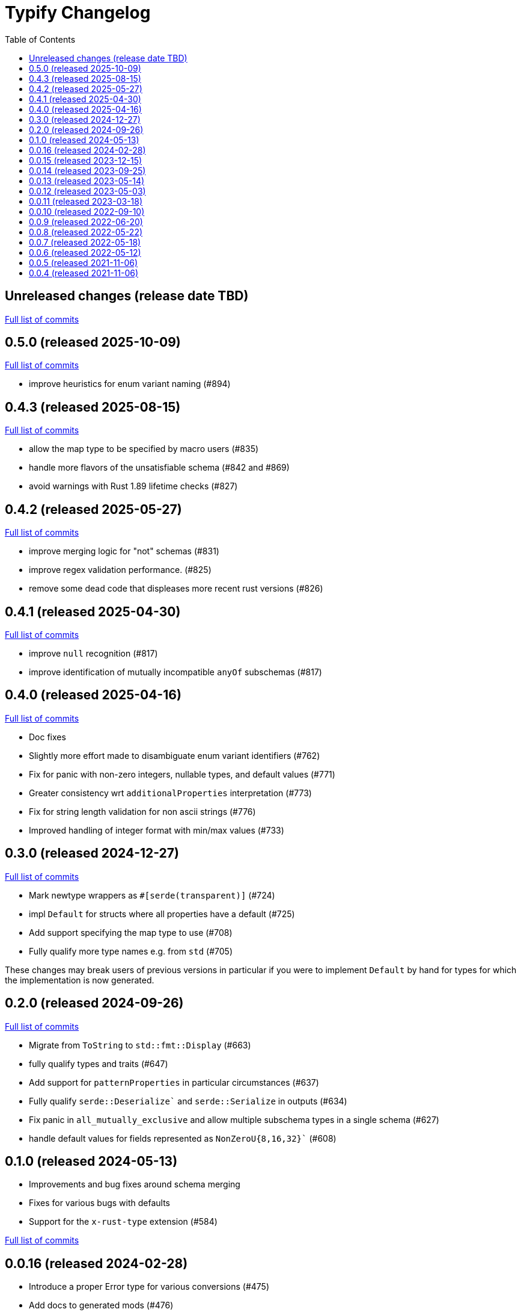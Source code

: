:showtitle:
:toc: left
:icons: font
:toclevels: 1

= Typify Changelog

// WARNING: This file is modified programmatically by `cargo release` as
// configured in release.toml.  DO NOT change the format of the headers or the
// list of raw commits.

// cargo-release: next header goes here (do not change this line)

== Unreleased changes (release date TBD)

https://github.com/oxidecomputer/typify/compare/v0.5.0\...HEAD[Full list of commits]

== 0.5.0 (released 2025-10-09)

https://github.com/oxidecomputer/typify/compare/v0.4.3\...v0.5.0[Full list of commits]

* improve heuristics for enum variant naming (#894)

== 0.4.3 (released 2025-08-15)

https://github.com/oxidecomputer/typify/compare/v0.4.2\...v0.4.3[Full list of commits]

* allow the map type to be specified by macro users (#835)
* handle more flavors of the unsatisfiable schema (#842 and #869)
* avoid warnings with Rust 1.89 lifetime checks (#827)

== 0.4.2 (released 2025-05-27)

https://github.com/oxidecomputer/typify/compare/v0.4.1\...v0.4.2[Full list of commits]

* improve merging logic for "not" schemas (#831)
* improve regex validation performance. (#825)
* remove some dead code that displeases more recent rust versions (#826)

== 0.4.1 (released 2025-04-30)

https://github.com/oxidecomputer/typify/compare/v0.4.0\...v0.4.1[Full list of commits]

* improve `null` recognition (#817)
* improve identification of mutually incompatible `anyOf` subschemas (#817)

== 0.4.0 (released 2025-04-16)

https://github.com/oxidecomputer/typify/compare/v0.3.0\...v0.4.0[Full list of commits]

* Doc fixes
* Slightly more effort made to disambiguate enum variant identifiers (#762)
* Fix for panic with non-zero integers, nullable types, and default values (#771)
* Greater consistency wrt `additionalProperties` interpretation (#773)
* Fix for string length validation for non ascii strings (#776)
* Improved handling of integer format with min/max values (#733)

== 0.3.0 (released 2024-12-27)

https://github.com/oxidecomputer/typify/compare/v0.2.0\...v0.3.0[Full list of commits]

* Mark newtype wrappers as `#[serde(transparent)]` (#724)
* impl `Default` for structs where all properties have a default (#725)
* Add support specifying the map type to use (#708)
* Fully qualify more type names e.g. from `std` (#705)

These changes may break users of previous versions in particular if you were to
implement `Default` by hand for types for which the implementation is now
generated.

== 0.2.0 (released 2024-09-26)

https://github.com/oxidecomputer/typify/compare/v0.1.0\...v0.2.0[Full list of commits]

* Migrate from `ToString` to `std::fmt::Display` (#663)
* fully qualify types and traits (#647)
* Add support for `patternProperties` in particular circumstances (#637)
* Fully qualify `serde::Deserialize`` and `serde::Serialize` in outputs (#634)
* Fix panic in `all_mutually_exclusive` and allow multiple subschema types in a single schema (#627)
* handle default values for fields represented as `NonZeroU{8,16,32}`` (#608)

== 0.1.0 (released 2024-05-13)

* Improvements and bug fixes around schema merging
* Fixes for various bugs with defaults
* Support for the `x-rust-type` extension (#584)

https://github.com/oxidecomputer/typify/compare/v0.0.16\...v0.1.0[Full list of commits]

== 0.0.16 (released 2024-02-28)

* Introduce a proper Error type for various conversions (#475)
* Add docs to generated mods (#476)
* Various enum improvements

https://github.com/oxidecomputer/typify/compare/v0.0.15\...v0.0.16[Full list of commits]

== 0.0.15 (released 2023-12-15)

* Improvements to array merging and mutual exclusivity checks (#412)
* Support for 32-bit floating-point numbers (#440)
* Better handling for unsatisfiable merged schemas (#447)
* Show original JSON Schema in generated type docs (#454)

https://github.com/oxidecomputer/typify/compare/v0.0.14\...v0.0.15[Full list of commits]

== 0.0.14 (released 2023-09-25)

* Handle arbitrary containment cycles (#300)
* More permissive of valid (if useless) schema constructions (#306, #320)
* Much better handling of `allOf` constructions by merging schemas (#405)
* Support for more `not` subschemas (#410)

https://github.com/oxidecomputer/typify/compare/v0.0.13\...v0.0.14[Full list of commits]

== 0.0.13 (released 2023-05-14)

* Fixed-length, single-type arrays to `[T; N]` (#286)
* Support for reflexive schemas (#292)
* Much improved support for multi-type schemas (#291)
* Better error messages on failures

https://github.com/oxidecomputer/typify/compare/v0.0.12\...v0.0.13[Full list of commits]

== 0.0.12 (released 2023-05-03)

* Improved enum generation (#270)
* Improved integer type selection based on number criteria (#255)
* `TypeSpace::add_root_schema()` (#236)
* ... and many general improvements

https://github.com/oxidecomputer/typify/compare/v0.0.11\...v0.0.12[Full list of commits]

== 0.0.11 (released 2023-03-18)

This is a big update with many, many changes to code generation, and many more
JSON schema structures well-handled. Among the many changes:

* Generate a `ToString` impl for untagged enums with trivial variants (#145)
* Allow conversion overrides by specifying a schema (#155)
* Handle untyped enums that contain nulls (#167)
* Handle `not` schemas for enumerated values (#168)
* Improve generated code for FromStr and TryFrom impls (#174)
* Handle format specifiers for enumerated strings (#188)

=== *Breaking*: The removal of `TypeSpace::to_string()`

Previously all transitive consumers required the presence of `rustfmt`. In this
version we leave formatting to the consumer. See link:README.md#formatting[the formatting section of the README] for details on formatting.

=== CLI

This version adds the `cargo-typify` crate for stand-alone code generation.

=== Augmented Generation

Consumers can now affect how code is generated in several ways:
* adding derive macros to all generated types
* modifying specific types by name to rename them or add derive macros
* specifying a replacement type by name
* specifying a replacement type by schema pattern


https://github.com/oxidecomputer/typify/compare/v0.0.10\...v0.0.11[Full list of commits]

* Allow per-type renames and derive macro applications (#131)
* `ToString` implementations for untagged enums with trivial newtype variants (#145)
* Fixed an issue with generation of enum defaults (#137)
* Allow conversion overrides by specifying a schema (#155)

== 0.0.10 (released 2022-09-10)

https://github.com/oxidecomputer/typify/compare/v0.0.9\...v0.0.10[Full list of commits]

* Add support for string types with `format` set to `ip`, `ipv4`, or `ipv6` (#76)
* Be more accommodating in the face of a missing `type` field #(79)
* The order of derives on types has stabilized (and therefore has changed) (#81)
* Specific `From` and `Deserialize` implementations for constrained string types (#81)
* Specific `From` implementation for untagged enums with constrained string variants (#81)
* `FromStr` implementation for simple-variant-only `enum`s (#81)
* Ignore unknown `format` values (#81)
* Added `regress` dependency for ECMA 262 style regexes (#81)
* Dropshot produces a complex `Null` type (by necessity); now rendered as `()` (#83)
* Fixed rendering of enums with a single variant (#87)
* Updated public interface (breaking for consumers) (#98)
* Optional builder interface for generated structs (#98)

== 0.0.9 (released 2022-06-20)

https://github.com/oxidecomputer/typify/compare/v0.0.8\...v0.0.9[Full list of commits]

* Switched from `unicode-xid` to `unicode-ident` (#60)
* Elevate `TypeDetail::String` rather than `TypeDetail::BuiltIn("String")` (#72)

== 0.0.8 (released 2022-05-22)

https://github.com/oxidecomputer/typify/compare/v0.0.7\...v0.0.8[Full list of commits]

* Support for integer schemas with `enum_values` populated (breaking change) (#57)
* Deeper inspection of `oneOf` constructions to make better `enum`s (#59)
* Simple handling for "constraint" `allOf` constructions (#59)
* Improved handling of non-required unit struct members (#59)

== 0.0.7 (released 2022-05-18)

https://github.com/oxidecomputer/typify/compare/v0.0.6\...v0.0.7[Full list of commits]

* Update to `uuid` v1.0.0 for testing (non-breaking change)

== 0.0.6 (released 2022-05-12)

https://github.com/oxidecomputer/typify/compare/v0.0.5\...v0.0.6[Full list of commits]

* Add an interface to allow consumers to specify additional derives for generated types (#35)
* Handle all invalid identifier characters (#37)
* Add support for `std::net::Ipv6Addr` type (#38)
* Add `Copy` to simple enums (#40)
* `Box` trivial cyclic refs (#41)
* Move to heck for case conversion (#43)
* Improve handling of default values for object properties (#44)

== 0.0.5 (released 2021-11-06)

https://github.com/oxidecomputer/typify/compare/v0.0.4\...v0.0.5[Full list of commits]

* use include_str! so that our macro is re-run if the given file changes (#27)
* Better handling of enums that look like the Result type (#26)
* Pass through name for make_map (#25)


== 0.0.4 (released 2021-11-06)

First published version
